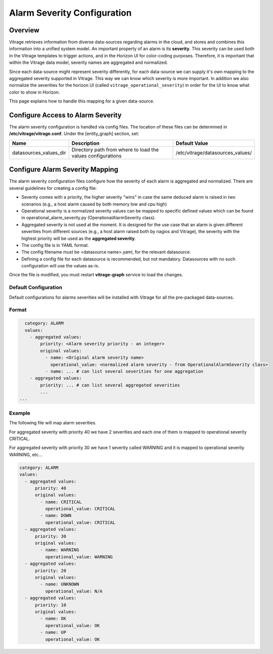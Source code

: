 ============================
Alarm Severity Configuration
============================

Overview
--------

Vitrage retrieves information from diverse data-sources regarding alarms in
the cloud, and stores and combines this information into a unified system
model. An important property of an alarm is its **severity**. This severity can
be used both in the Vitrage templates to trigger actions, and in the Horizon UI
for color-coding purposes. Therefore, it is important that within the Vitrage
data model, severity names are aggregated and normalized.

Since each data-source might represent severity differently, for each
data-source we can supply it's own mapping to the aggregated severity supported
in Vitrage. This way we can know which severity is more important.
In addition we also normalize the severities for the horizon UI (called
``vitrage_operational_severity``) in order for the UI to know what color to show in
Horizon.

This page explains how to handle this mapping for a given
data-source.


Configure Access to Alarm Severity
----------------------------------

The alarm severity configuration is handled via config files. The location of
these files can be determined in **/etc/vitrage/vitrage.conf**. Under the
[entity_graph] section, set:

+------------------------+------------------------------------+----------------------------------+
| Name                   | Description                        | Default Value                    |
+========================+====================================+==================================+
| datasources_values_dir | Directory path from where to load  | /etc/vitrage/datasources_values/ |
|                        | the values configurations          |                                  |
+------------------------+------------------------------------+----------------------------------+


Configure Alarm Severity Mapping
--------------------------------

The alarm severity configuration files configure how the severity of each
alarm is aggregated and normalized. There are several guidelines for creating
a config file:

- Severity comes with a priority, the higher severity "wins" in case
  the same deduced alarm is raised in two scenarios (e.g., a host alarm caused
  by both memory low and cpu high)
- Operational severity is a normalized severity values can be mapped to
  specific defined values which can be found in operational_alarm_severity.py
  (OperationalAlarmSeverity class).
- Aggregated severity is not used at the moment. It is designed for the use case
  that an alarm is given different severities from different sources (e.g., a
  host alarm raised both by nagios and Vitrage), the severity with the highest
  priority will be used as the **aggregated severity**.
- The config file is in YAML format.
- The config filename must be <datasource name>.yaml, for the relevant
  datasource.
- Defining a config file for each datasource is recommended, but not mandatory.
  Datasources with no such configuration will use the values as-is.

Once the file is modified, you must restart **vitrage-graph** service to load
the changes.

Default Configuration
+++++++++++++++++++++

Default configurations for alarms severities will be installed with Vitrage for
all the pre-packaged data-sources.

Format
++++++

.. code:: yaml

    category: ALARM
    values:
      - aggregated values:
          priority: <Alarm severity priority - an integer>
          original values:
            - name: <Original alarm severity name>
              operational_value: <normalized alarm severity - from OperationalAlarmSeverity class>
            - name: ... # can list several severities for one aggregation
      - aggregated values:
          priority: ... # can list several aggregated severities
          ...
  ...


Example
+++++++

The following file will map alarm severities.

For aggregated severity with priority 40 we have 2 severities and each one of
them is mapped to operational severity CRITICAL.

For aggregated severity with priority 30 we have 1 severity called WARNING and
it is mapped to operational severity WARNING, etc...

.. code:: yaml

    category: ALARM
    values:
      - aggregated values:
          priority: 40
          original values:
            - name: CRITICAL
              operational_value: CRITICAL
            - name: DOWN
              operational_value: CRITICAL
      - aggregated values:
          priority: 30
          original values:
            - name: WARNING
              operational_value: WARNING
      - aggregated values:
          priority: 20
          original values:
            - name: UNKNOWN
              operational_value: N/A
      - aggregated values:
          priority: 10
          original values:
            - name: OK
              operational_value: OK
            - name: UP
              operational_value: OK
